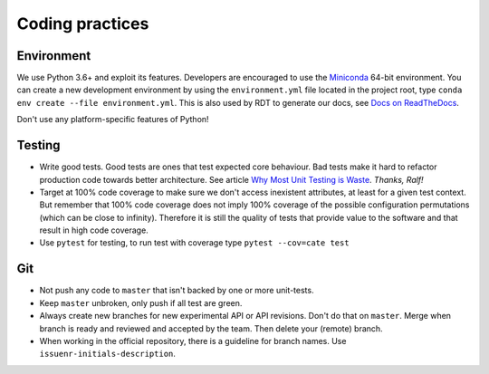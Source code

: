 .. _Miniconda: http://pythontesting.net/strategy/why-most-unit-testing-is-waste/
.. _Docs on ReadTheDocs: https://github.com/CCI-Tools/cate-core/wiki/Docs-on-ReadTheDocs
.. _Why Most Unit Testing is Waste: http://pythontesting.net/strategy/why-most-unit-testing-is-waste/

Coding practices
================

Environment
-----------

We use Python 3.6+ and exploit its features. Developers are encouraged
to use the Miniconda_ 64-bit
environment. You can create a new development environment by using the
``environment.yml`` file located in the project root, type
``conda env create --file environment.yml``. This is also used by RDT to
generate our docs, see `Docs on ReadTheDocs`_.

Don't use any platform-specific features of Python!

Testing
-------

-  Write good tests. Good tests are ones that test expected core
   behaviour. Bad tests make it hard to refactor production code towards
   better architecture. See article `Why Most Unit Testing is Waste`_.
   *Thanks, Ralf!*
-  Target at 100% code coverage to make sure we don't access inexistent
   attributes, at least for a given test context. But remember that 100%
   code coverage does not imply 100% coverage of the possible
   configuration permutations (which can be close to infinity).
   Therefore it is still the quality of tests that provide value to the
   software and that result in high code coverage.
-  Use ``pytest`` for testing, to run test with coverage type
   ``pytest --cov=cate test``

Git
---

-  Not push any code to ``master`` that isn't backed by one or more
   unit-tests.
-  Keep ``master`` unbroken, only push if all test are green.
-  Always create new branches for new experimental API or API revisions.
   Don't do that on ``master``. Merge when branch is ready and reviewed
   and accepted by the team. Then delete your (remote) branch.
-  When working in the official repository, there is a guideline for branch
   names. Use ``issuenr-initials-description``.
